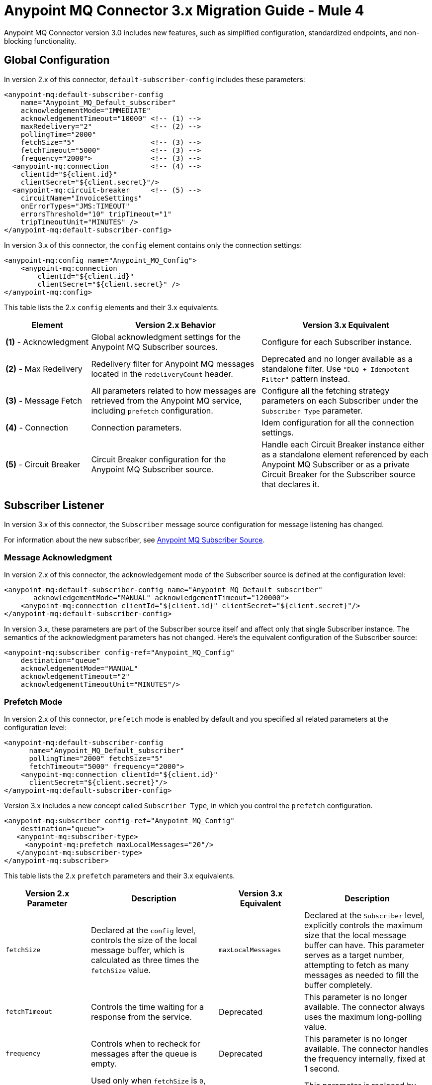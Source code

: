 = Anypoint MQ Connector 3.x Migration Guide - Mule 4
:page-aliases: connectors::anypoint-mq/3.x/anypoint-mq-new-3x-major.adoc

Anypoint MQ Connector version 3.0 includes new features, such as simplified configuration, standardized endpoints, and non-blocking functionality.

== Global Configuration

In version 2.x of this connector, `default-subscriber-config` includes these parameters:

[source,xml,linenums]
----
<anypoint-mq:default-subscriber-config
    name="Anypoint_MQ_Default_subscriber"
    acknowledgementMode="IMMEDIATE"
    acknowledgementTimeout="10000" <!-- (1) -->
    maxRedelivery="2"              <!-- (2) -->
    pollingTime="2000"
    fetchSize="5"                  <!-- (3) -->
    fetchTimeout="5000"            <!-- (3) -->
    frequency="2000">              <!-- (3) -->
  <anypoint-mq:connection          <!-- (4) -->
    clientId="${client.id}"
    clientSecret="${client.secret}"/>
  <anypoint-mq:circuit-breaker     <!-- (5) -->
    circuitName="InvoiceSettings"
    onErrorTypes="JMS:TIMEOUT"
    errorsThreshold="10" tripTimeout="1"
    tripTimeoutUnit="MINUTES" />
</anypoint-mq:default-subscriber-config>
----

In version 3.x of this connector, the `config` element contains only the connection settings:

[source,xml,linenums]
----
<anypoint-mq:config name="Anypoint_MQ_Config">
    <anypoint-mq:connection
        clientId="${client.id}"
        clientSecret="${client.secret}" />
</anypoint-mq:config>
----

This table lists the 2.x `config` elements and their 3.x equivalents.

[%header,cols="20a,40a,40a"]
|===
|Element | Version 2.x Behavior | Version 3.x Equivalent
|*(1)* - Acknowledgment
|Global acknowledgment settings for the Anypoint MQ Subscriber sources.
|Configure for each Subscriber instance.

|*(2)* - Max Redelivery
|Redelivery filter for Anypoint MQ messages located in the `redeliveryCount` header.
|Deprecated and no longer available as a standalone filter. Use `"DLQ + Idempotent Filter"` pattern instead.

|*(3)* - Message Fetch
|All parameters related to how messages are retrieved from the Anypoint MQ service, including `prefetch` configuration.
|Configure all the fetching strategy parameters on each Subscriber under the `Subscriber Type` parameter.

|*(4)* - Connection
|Connection parameters.
|Idem configuration for all the connection settings.

|*(5)* - Circuit Breaker
|Circuit Breaker configuration for the Anypoint MQ Subscriber source.
|Handle each Circuit Breaker instance either as a standalone element referenced by each Anypoint MQ Subscriber or as a private Circuit Breaker for the Subscriber source that declares it.
|===


== Subscriber Listener

In version 3.x of this connector, the `Subscriber` message source configuration for message listening has changed.

For information about the new subscriber, see xref:anypoint-mq-listener.adoc[Anypoint MQ Subscriber Source].

=== Message Acknowledgment

In version 2.x of this connector, the acknowledgement mode of the Subscriber source is defined at the configuration level:

[source,xml,linenums]
----
<anypoint-mq:default-subscriber-config name="Anypoint_MQ_Default_subscriber"
       acknowledgementMode="MANUAL" acknowledgementTimeout="120000">
    <anypoint-mq:connection clientId="${client.id}" clientSecret="${client.secret}"/>
</anypoint-mq:default-subscriber-config>
----

In version 3.x, these parameters are part of the Subscriber source itself and affect only that single Subscriber instance. The semantics of the acknowledgment parameters has not changed.
Here's the equivalent configuration of the Subscriber source:

[source,xml,linenums]
----
<anypoint-mq:subscriber config-ref="Anypoint_MQ_Config"
    destination="queue"
    acknowledgementMode="MANUAL"
    acknowledgementTimeout="2"
    acknowledgementTimeoutUnit="MINUTES"/>
----

=== Prefetch Mode

In version 2.x of this connector, `prefetch` mode is enabled by default and you specified all related parameters at the configuration level:

[source,xml,linenums]
----
<anypoint-mq:default-subscriber-config
      name="Anypoint_MQ_Default_subscriber"
      pollingTime="2000" fetchSize="5"
      fetchTimeout="5000" frequency="2000">
    <anypoint-mq:connection clientId="${client.id}"
      clientSecret="${client.secret}"/>
</anypoint-mq:default-subscriber-config>
----

Version 3.x includes a new concept called `Subscriber Type`, in which you control the `prefetch` configuration.

[source,xml,linenums]
----
<anypoint-mq:subscriber config-ref="Anypoint_MQ_Config"
    destination="queue">
   <anypoint-mq:subscriber-type>
     <anypoint-mq:prefetch maxLocalMessages="20"/>
   </anypoint-mq:subscriber-type>
</anypoint-mq:subscriber>
----

This table lists the 2.x `prefetch` parameters and their 3.x equivalents.


[%header,cols="20a,30a,20a,30a"]
|===
| Version 2.x Parameter |Description| Version 3.x Equivalent |Description
|`fetchSize`| Declared at the `config` level, controls the size of the local message buffer, which is calculated as three times the `fetchSize` value.
|`maxLocalMessages`| Declared at the `Subscriber` level, explicitly controls the maximum size that the local message buffer can have. This parameter serves as a target number, attempting to fetch as many messages as needed to fill the buffer completely.

|`fetchTimeout`| Controls the time waiting for a response from the service.
|Deprecated| This parameter is no longer available. The connector always uses the maximum long-polling value.

|`frequency`| Controls when to recheck for messages after the queue is empty.
|Deprecated | This parameter is no longer available. The connector handles the frequency internally, fixed at 1 second.

|`pollingTime`| Used only when `fetchSize` is `0`, effectively disabling the `prefetch` mode and enabling `polling` mode.
|Deprecated| This parameter is replaced by the more powerful `polling` subscriber type.
|===

=== Polling Mode

Version 2.x of the Anypoint MQ Connector allowed you to disable the `prefetch` mode by setting the `fetchSize` parameter to `0` and then using  `pollingTime` as a fixed-frequency polling scheduler.

In version 3.x of this connector, the polling mode of the Subscriber source is simplified and normalized. You can use the schedulers provided by Mule runtime engine out of the box, either as `fixed-frequency` or `cron`:

* `fixed-frequency`
+
[source,xml,linenums]
----
<anypoint-mq:subscriber config-ref="Anypoint_MQ_Config"
  destination="queue">
   <anypoint-mq:subscriber-type >
      <anypoint-mq:polling fetchSize="9">
         <scheduling-strategy >
            <fixed-frequency frequency="1" timeUnit="SECONDS" />
         </scheduling-strategy>
      </anypoint-mq:polling>
   </anypoint-mq:subscriber-type>
</anypoint-mq:subscriber>
----

* `cron`
+
[source,xml,linenums]
----
<anypoint-mq:subscriber destination="queue"
    config-ref="Anypoint_MQ_Config">
    <anypoint-mq:subscriber-type>
        <anypoint-mq:polling fetchSize="9">
            <scheduling-strategy>
                <cron expression="0 * 14 * * ?"
                timeZone="America/Los_Angeles"/>
            </scheduling-strategy>
        </anypoint-mq:polling>
    </anypoint-mq:subscriber-type>
</anypoint-mq:subscriber>
----

This table lists the 2.x `polling` parameters and their 3.x equivalents.


[%header,cols="20a,30a,20a,30a"]
|===
| Version 2.x Parameter |Description| Version 3.x Equivalent |Description
|`fetchSize`| Declared at the `config` level, controls the size of the local message buffer, which is calculated as three times the `fetchSize` value.
|`fetchSize`| Declared at the `Subscriber` level, sets the maximum number (1-10) of messages to fetch on each polling execution.
The default is 10.

|`fetchTimeout`| Limits the wait time for a response from the service.
|Deprecated| This parameter is no longer available. The connector always uses the maximum long-polling value.

|`frequency`| Controls when to recheck for messages after the queue is empty.
|Deprecated | This parameter is no longer available. The connector uses a fixed frequency of 1 second.

|`pollingTime`| Used only when `fetchSize` is `0`, effectively disabling the `prefetch` mode and enabling `polling` mode.
|Deprecated| This parameter is replaced by the more powerful `polling` subscriber type.
|===



=== Circuit Breaker

The circuit breaker declaration is no longer in `default-subscriber-config` and is either a global element or an inline declaration.

In version 2.x of this connector, you declared the circuit breaker as part of the Subscriber configuration and then referenced it across multiple Subscriber sources.

[source,xml,linenums]
----
<anypoint-mq:default-subscriber-config name="ConfigWithCircuit" >
     <anypoint-mq:connection url="${providerUrl}"
       clientId="${clientId}"
      clientSecret="${clientSecret}"/>
   <anypoint-mq:circuit-breaker
       circuitName="InvoiceProcess"
       onErrorTypes="FTP:RETRY_EXHAUSTED, HTTP:SERVICE_UNAVAILABLE"
       errorsThreshold="10"
       tripTimeout="5"
       tripTimeoutUnit="MINUTES"/>
</anypoint-mq:default-subscriber-config>

<flow name="subscribe">
    <anypoint-mq:subscriber
        config-ref="ConfigWithCircuit"
        destination="${reservationsQueue}"/>
    <flow-ref name="invoiceProcess">
</flow>

<flow name="otherSubscribe">
    <anypoint-mq:subscriber
        config-ref="ConfigWithCircuit"
        destination="${paymentsQueue}"/>
    <flow-ref name="invoiceProcess">
</flow>

<sub-flow name="invoiceProcess">
  <ftp:write path="${auditFolder}" config-ref="ftp-config"/>
  <http:request config-ref="requestConfig" path="/external"/>
</sub-flow>
----

In version 3.x of this connector, you declare one standalone global element, and reference that global element from each subscriber, no longer binding a connection to the app logic circuit:

[source,xml,linenums]
----

<anypoint-mq:config name="Anypoint_MQ_Config">
    <anypoint-mq:connection url="${providerUrl}"
       clientId="${clientId}"
       clientSecret="${clientSecret}"/>
</anypoint-mq:config>

<anypoint-mq:circuit-breaker
    name="InvoiceProcess"
    onErrorTypes="FTP:RETRY_EXHAUSTED, HTTP:SERVICE_UNAVAILABLE"
    errorsThreshold="10"
    tripTimeout="5"
    tripTimeoutUnit="MINUTES"/>

<flow name="subscribe">
    <anypoint-mq:subscriber
        destination="${reservationsQueue}"
        config-ref="Anypoint_MQ_Config"
        circuitBreaker="GlobalCircuit"/>
    <flow-ref name="invoiceProcess">
</flow>

<flow name="otherSubscribe">
    <anypoint-mq:subscriber
        destination="${paymentsQueue}"
        config-ref="Anypoint_MQ_Config"
        circuitBreaker="GlobalCircuit"/>
    <flow-ref name="invoiceProcess">
</flow>

<sub-flow name="invoiceProcess">
  <ftp:write path="${auditFolder}" config-ref="ftp-config"/>
  <http:request config-ref="requestConfig" path="/external"/>
</sub-flow>

----

== Publish Operation

In version 2.x of this connector, Publish operation properties are declared like this:

[source,xml,linenums]
----
<anypoint-mq:publish config-ref="Anypoint_MQ_Default_subscriber"
       destination="queue"
       messageId="#[vars.messageId]" sendContentType="false">
   <anypoint-mq:body >#[vars.messageBody]</anypoint-mq:body>
   <anypoint-mq:properties >
      <anypoint-mq:property key="MSG_TYPE" value="My Value"/>
   </anypoint-mq:properties>
</anypoint-mq:publish>
----

In version 3.x, you declare the same properties as a dynamic map, subject to transformations and a dynamic number of keys, instead of having fixed keys for each message:

[source,xml,linenums]
----
<anypoint-mq:publish config-ref="Anypoint_MQ_Config"
     destination="queue"
     messageId="#[vars.currentId]" sendContentType="false">
   <anypoint-mq:body >#[vars.messageBody]</anypoint-mq:body>
   <anypoint-mq:properties ><![CDATA[#[output application/java -----
{
   "MSG_TYPE" : vars.msgType
}]]]></anypoint-mq:properties>
</anypoint-mq:publish>
----

This table lists the 2.x Publish operation and its 3.x equivalents.

[%header,cols="35,30,30"]
|===
| Changes | Version 2.x | Version 3.x
| Execution Type
| Blocking
| Non-Blocking

| Properties Parameter
| Fixed key-value map
| Dynamic "content" parameter map
|===


For more information, see xref:anypoint-mq-publish.adoc[Anypoint MQ Publish Operation]

== Consume Operation

This table lists the 2.x Consume operation and its 3.x equivalents.



[%header,cols="35,30,30"]
|===
| Changes | Version 2.x | Version 3.x
| Execution Type
| Blocking
| Non-Blocking

| Default Acknowledgment Mode
| MANUAL
| IMMEDIATE
|===

For more information, see xref:anypoint-mq-consume.adoc[Anypoint MQ Consume Operation].

== ACK and NACK Operations

The ACK and NACK operations use the `ackToken` string.

You can obtain `ackToken` from the `attributes` element. The `ackToken` value is available only for messages that have a `MANUAL` acknowledgment mode.

This table lists the 2.x ACK and NACK operations and their 3.x equivalents.


[%header,cols="50,50"]
|===
| Version 2.x | Version 3.x
| Operations received a `messageContext` parameter, whose value had to be the `attributes` element from a given message.
| The `ackToken` string of the message for performing ACK or NACK of a message.
|===


For more information, see xref:anypoint-mq-ack.adoc[Anypoint MQ ACK and NACK Operations].

== Platform Compatibility

[%header%autowidth.spread]
|===
|Software |Version
|Mule Runtime Engine |4.1.1 and later
|Anypoint Studio |v7 and later
|===
